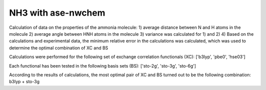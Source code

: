 ====================
NH3 with ase-nwchem
====================

Calculation of data on the properties of the ammonia molecule:
1) average distance between N and H atoms  in the molecule
2) average angle between HNH atoms in the molecule
3) variance was calculated for 1) and 2)
4) Based on the calculations and experimental data, the minimum relative error in the calculations was calculated, 
which was used to determine the optimal combination of XC and BS



Calculations were performed for the following set of exchange correlation functionals (XC):
['b3lyp', 'pbe0', 'hse03']

Each functional has been tested in the following basis sets (BS):
['sto-2g', 'sto-3g', 'sto-6g'] 

According to the results of calculations, the most optimal pair of XC and BS turned out to be the following 
combination:
b3lyp + sto-3g



